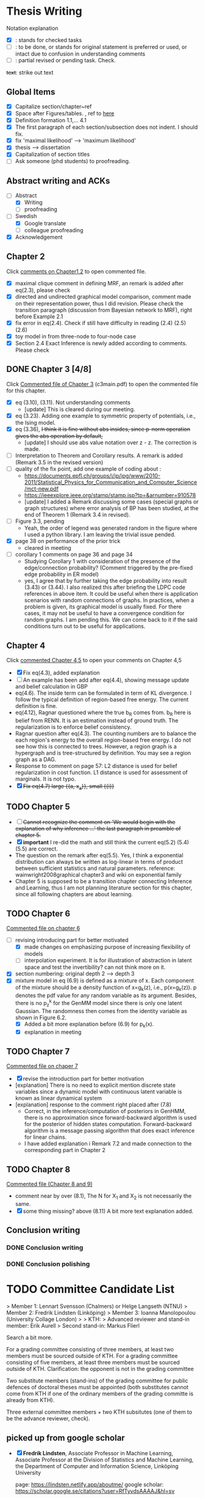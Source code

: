 #+FILETAGs: :work:thesis:

* Thesis Writing
  Notation explanation
  - [X]: stands for checked tasks
  - [ ]: to be done, or stands for original statement is preferred or used, or intact due to confusion in understanding comments
  - [-]: partial revised or pending task. Check.

  +text+: strike out text


** Global Items
   - [X] Capitalize section/chapter~ref
   - [X] Space after Figures/tables. \textfloatset, ref to [[https://tex.stackexchange.com/questions/60477/remove-space-after-figure-and-before-text][here]]
   - [X] Definition formation 1.1,... 4.1
   - [X] The first paragraph of each section/subsection does not indent. I should fix.
   - [X] fix 'maximal likelihood' --> 'maximum likelihood'
   - [X] thesis --> dissertation
   - [X] Capitalization of section titles
   - [ ] Ask someone (phd students) to proofreading.


** Abstract writing and ACKs
   - [-] Abstract
     - [X] Writing
     - [ ] proofreading
   - [-] Swedish
     - [X] Google translate
     - [ ] colleague proofreading
   - [X] Acknowledgement

** Chapter 2
   Click [[file:comments/c12main.pdf][comments on Chapter1,2]] to open commented file.

   - [X] maximal clique comment in defining MRF, an remark is added after eq(2.3), please check
   - [X] directed and undirected graphical model comparison, comment made on their representation power, thus I did revision. Please check the transition paragraph (discussion from Bayesian network to MRF), right before Example 2.1
   - [X] fix error in eq(2.4). Check if still have difficulty in reading (2.4) (2.5) (2.6)
   - [X] toy model in from three-node to four-node case
   - [X] Section 2.4 Exact Inference is newly added according to comments. Please check


** DONE Chapter 3 [4/8]
   CLOSED: [2020-06-04 Thu 19:44] DEADLINE: <2020-05-29 Fri>
   :LOGBOOK:
   CLOCK: [2020-05-25 Mon 17:27]--[2020-05-25 Mon 17:27] =>  0:00
   :END:

   Click [[file:comments/c3main.pdf][Commented file of Chapter 3]] (c3main.pdf) to open the commented file for this chapter.

   - [X] eq (3.10), (3.11). Not understanding comments
     - [update] This is cleared during our meeting.
   - [X] eq (3.23). Adding one example to symmetric property of potentials, i.e., the Ising model.
   - [X] eq (3.36), +I think it is fine without abs insides, since p-norm operation gives the abs operation by default,+
     - [update] I should use abs value notation over z - z. The correction is made.
   - [-] Interpretation to Theorem and Corollary results. A remark is added (Remark 3.5 in the revised version)
   - [-] quality of the fix point, add one example of coding about :
     - https://documents.epfl.ch/groups/i/ip/ipg/www/2010-2011/Statistical_Physics_for_Communication_and_Computer_Science/mct-new.pdf
     - https://ieeexplore.ieee.org/stamp/stamp.jsp?tp=&arnumber=910578
     - [update] I added a Remark discussing some cases (special graphs or graph structures) where error analysis of BP has been studied, at the end of Theorem 1 (Remark 3.4 in revised).
   - [ ] Figure 3.3, pending
     - Yeah, the order of legend was generated random in the figure where I used a python library. I am leaving the trivial issue pended.
   - [X] page 38 on performance of the prior trick
     - cleared in meeting
   - [ ] corollary 1 comments on page 36 and page 34
     - Studying Corollary 1 with consideration of the presence of the edge/connection probability? (Comment triggered by the pre-fixed edge probability in ER model)
     - yes, I agree that by further taking the edge probability into result (3.43) or (3.44). I also realized this after briefing the LDPC code references in above item. It could be useful when there is application scenarios with random connections of graphs. In practices, when a problem is given, its graphical model is usually fixed. For there cases, it may not be useful to have a convergence condition for random graphs. I am pending this. We can come back to it if the said conditions turn out to be useful for applications.

** Chapter 4
   Click [[file:comments/c45main.pdf][commented Chapter 4,5]] to open your comments on Chapter 4,5

   - [X] Fix eq(4.3), added explanation
   - [-] An example has been add after eq(4.4), showing message update and belief calculation in GBP
   - eq(4.6). The inside term can be formulated in term of KL divergence. I follow the typical definition of region-based free energy. The current definition is fine.
   - eq(4.12), Ragnar questioned where the true b_R comes from.
     b_R here is belief from RENN. It is an estimation instead of ground truth. The regularization is to enforce belief consistency.
   - Ragnar question after eq(4.3). The counting numbers are to balance the each region's energy to the overall region-based free energy. I do not see how this is connected to trees.
     However, a region graph is a hypergraph and is tree-structured by definition. You may see a region graph as a DAG.
   - Response to comment on page 57:
     L2 distance is used for belief regularization in cost function. L1 distance is used for assessment of marginals. It is not typo.
   - [X] +Fix eq(4.7) large {{a, x_a}}, small {{i}}+

** TODO Chapter 5
   - [ ] +Cannot recognize the comment on 'We would begin with the explanation of why inference ...' the last paragraph in preamble of chapter 5.+
   - [X] *important* I re-did the math and still think the current eq(5.2) (5.4) (5.5) are correct.
   - The question on the remark after eq(5.5).
     Yes, I think a exponential distribution can always be written as log-linear in terms of product between sufficient statistics and natural parameters.
     reference: wainwright2008graphical chapter3 and wiki on exponential family
   - Chapter 5 is supposed to be a transition chapter connecting Inference and Learning, thus I am not planning literature section for this chapter, since all following chapters are about learning.

** TODO Chapter 6
   [[file:comments/c6main.pdf][Commented file on chapter 6]]

   - [-] revising introducing part for better motivated
     - [X] made changes on emphasizing purpose of increasing flexibility of models
     - [ ] interpolation experiment. It is for illustration of abstraction in latent space and test the invertibility? can not think more on it.

   - [X] section numbering: original depth 2 --> depth 3
   - [X] mixture model in eq (6.9) is defined as a mixture of x. Each component of the mixture should be a density function of x=g_k(z), i.e., p(x=g_k(z)). p denotes the pdf value for any random variable as its argument. Besides, there is no p_z^k for the GenMM model since there is only one latent Gaussian. The randomness then comes from the identity variable as shown in Figure 6.2.
     - [X] Added a bit more explanation before (6.9) for p_k(x).
     - [X] explanation in meeting


** TODO Chapter 7
   [[file:comments/c7main.pdf][Commented file on chaper 7]]

   - [X] revise the introduction part for better motivation
   - [explanation] There is no need to explicit mention discrete state variables since a dynamic model with continuous latent variable is known as linear dynamical system
   - [explanation] response to the comment right placed after (7.8)
     - Correct, in the inference/computation of posteriors in GenHMM, there is no approximation since forward-backward algorithm is used for the posterior of hidden states computation. Forward-backward algorithm is a message passing algorithm that does exact inference for linear chains.
     - I have added explanation i Remark 7.2 and made connection to the corresponding part in Chapter 2


** TODO Chapter 8
   [[file:comments/c8main.pdf][Commented file (Chapter 8 and 9)]]

   - comment near by over (8.1), The N for X_1 and X_2 is not necessarily the same.
   - [X] some thing missing? above (8.11)
     A bit more text explanation added.


** Conclusion writing
*** DONE Conclusion writing
    CLOSED: [2020-05-27 Wed 16:00]
*** DONE Conclusion polishing
    CLOSED: [2020-06-10 Wed 10:12]


    
* TODO Committee Candidate List

> Member 1: Lennart Svensson (Chalmers) or Helge Langseth (NTNU)
> Member 2: Fredrik Lindsten (Linköping)
> Member 3: Ioanna Manolopoulou (University Collage London)
>
> KTH: 
> Advanced reviewer and stand-in member: Erik Aurell
> Second stand-in: Markus Flierl

  
  Search a bit more.

  For a grading committee consisting of three members, at least two members must be sourced outside of KTH. For a grading committee consisting of five members, at least three members must be sourced outside of KTH. Clarification: the opponent is not in the grading committee

  Two substitute members (stand-ins) of the grading committee for public defences of doctoral theses must be appointed (both substitutes cannot come from KTH if one of the ordinary members of the grading committe is already from KTH).

  Three external committee members + two KTH subsitutes (one of them to be the advance reviewer, check).

** picked up from google scholar
   - [X] *Fredrik Lindsten*, Associate Professor in Machine Learning, Associate Professor at the Division of Statistics and Machine Learning, the Department of Computer and Information Science, Linköping University 

     page: https://lindsten.netlify.app/aboutme/
     google scholar: https://scholar.google.se/citations?user=RfTyvdsAAAAJ&hl=sv

   - [ ] *Thomas Schön*, Uppsalar University
     probabilistic models
     [[http://user.it.uu.se/~thosc112/][page]]
     [[https://scholar.google.se/citations?hl=sv&user=FUqUC2oAAAAJ&view_op=list_works&sortby=pubdate][Scholar]]

   - Volkan Cevher, Accociate Professor, epfl
     https://scholar.google.com/citations?hl=en&user=hlWhzU8AAAAJ&view_op=list_works&sortby=pubdate

  - [ ] Henk Wymeersch, Communication Systems, Chalmers
    [[https://www.chalmers.se/en/staff/Pages/henk-wymeersch.aspx][Page]] ,
    [[https://sites.google.com/site/hwymeers/][Google site]]

  - [ ] Bogdan Savchynskyy, Senior Researcher and Group Leader (Akademischer Rat) at Visual Learning Lab, Universität Heidelberg
    [[https://hci.iwr.uni-heidelberg.de/vislearn/people/bogdan/][Page]]

   - Yoshiyuki Kabashima
   https://scholar.google.com/citations?hl=en&user=NLBZuoEAAAAJ&view_op=list_works&sortby=pubdate

** picked during meeting
   - [X] *Daniel Hernández-Lobato*, Lecturer of Computer Science at Universidad Autónoma de Madrid,
     https://dhnzl.org/
     https://scholar.google.se/citations?hl=en&user=rL6cvTUAAAAJ&view_op=list_works&sortby=pubdate
   - Vanessa Didelez, Professor of Statistics, Leibniz Institute for Prevention Research and Epidemiology - BIPS, Bremen
     Key words: Statistics Causal Inference Graphical Models Biostatistics Epidemiology
     https://scholar.google.com/citations?hl=en&user=T-XaM1YAAAAJ&view_op=list_works&sortby=pubdate

** *Further picking*
   a webpage to look at: https://www.ntnu.edu/research/experts/artificial-intelligence-machine-learning
   - [ ] *Helge Langseth*
     Professor in the Group of Data and Artificial Intelligence, at the Department of Computer and Information Science, The Norwegian University of Science and Technology. 
     https://folk.idi.ntnu.no/helgel/ , *his thesis is about Bayesian network, looks fit*
     https://scholar.google.com/citations?user=yyXvuZsAAAAJ&hl=en

   - Centre for Computational Statistics and Machine Learning, UCL: http://www.csml.ucl.ac.uk/
     - [ ] /David Barber/, probabilistic modelling and reasoning, Centre for Computational Statistics and Machine Learning, UCL
       http://web4.cs.ucl.ac.uk/staff/D.Barber/pmwiki/pmwiki.php?n=Main.HomePage
     - [ ] /Ricardo Silva/, Associate Professor in Statistics working on computational approaches for causal inference, graphical latent variable models and relational models., http://www.homepages.ucl.ac.uk/~ucgtrbd/
     - [ ] *Ioanna Manolopoulou*, http://www.homepages.ucl.ac.uk/~ucakima/


   - [ ] *Iain Murray*, Reader in Machine Learning, School of Informatics, University of Edinburgh.
     https://homepages.inf.ed.ac.uk/imurray2/

   - [ ] *Lennart Svensson*, Professor in Signal Processing at Chalmers. His research interests include nonlinear filtering, multi-target tracking, deep learning, Bayesian inference and reinforcement learning. 
   - [ ] /Lars Hammarstrand/, assistant professor at Chalmers, Signal processing research group. His main research interests are in the intersection of machine learning and Bayesian inference
     Student of Svensson
     https://www.chalmers.se/en/staff/Pages/lars-hammarstrand.aspx

   - Charles Sutton (Bio), Research Scientist, Google AI, Reader (= Associate Professor), School of Informatics, University of Edinburgh,Fellow, The Alan Turing Institute 
     http://homepages.inf.ed.ac.uk/csutton/

   - Philipp Hennig, Max planck institute for intelligent systems/ University of Tubingen
     https://ei.is.tuebingen.mpg.de/person/phennig
     https://scholar.google.com/citations?hl=en&user=UeG5w08AAAAJ&view_op=list_works&sortby=pubdate

   - Johan Pensar, Associate Professor, Statistics and Data Science, University of Oslo
     Data analysis, Graphical models, Structure learning, Computational statistics, Machine learning
     
   - David Duvenaud, http://www.cs.toronto.edu/~duvenaud/

   - Sam Wiseman
     
   Others, I do not know if followings should be on the list: 
   - Luigi Portinale, Full Professor of Computer Science, Computer Science Insitute DiSIT,University of Piemonte Orientale "Amedeo Avogadro"
     http://people.unipmn.it/portinal/
   - Jirka Vomlel, Institute of Information Theory and Automation (ÚTIA), Academy of Sciences of the Czech Republic
     http://staff.utia.cas.cz/vomlel/vomlel.html

** KTH candidates
  *Two kth candidates are needed*

  - [ ] Timo Koski, Professor emeritus of mathematical statistics, KTH,
    [[https://people.kth.se/~tjtkoski/][KTHProfile Page]],
    [[https://scholar.google.com/citations?hl=en&user=1CuzidAAAAAJ&view_op=list_works&sortby=pubdate][Google scholar]]. Or check his colleagues.
    [[https://www.math.kth.se/matstat/staff_e.html][KTH Mathematics]]
    Seems retired

  - [Preferred] Erik Aurell, KTH
    keywords: Biological, PhysicsNon-equilibrium Physics, Inference, Big Data
    [[http://www.csc.kth.se/forskning/cb/cbp/homepages/eaurell/kth_homepage.html][kth page]]

  - [ ] Nicolas Macris, EPFL
    Keywords, Theory of error correcting codes, statistical mechanics and information theory
    [[https://people.epfl.ch/nicolas.macris][Page]]

  - [ ] Hossein Azizpour, Assistant Professor in Machine Learning, Division of Robotics, Perception, and Learning (RPL)
    Deep learning, understanding its techniques, and advancing them particularly through equpping them with reasoning, inductive biases, uncertainty estimation and knowledge transfer.
    [[https://www.kth.se/profile/azizpour][Page]]

  - [ ] John Folkesson, Associate Professor and Docent at the division of Robots Perception and Learning, KTH
    In the area of mobile robotics
    [[https://www.kth.se/profile/johnf][Page]]

  - [ ] Hedvid kjellstrom, KTH
    Keywords: Computer Vision, Machine Learning, Representation Learning, Human Behavior, Animal Behavior
    [[https://scholar.google.com/citations?hl=en&user=wr3CtKAAAAAJ&view_op=list_works&sortby=pubdate][Google scholar]]


* Opponent Candidates
  high-profile, senior faculty (full prof., arising stars in recent year), be nice 
  - Harri Lähdesmäki from Aalto University, suggested by Saikat
    https://dblp.org/pid/85/4466.html

  - José Miguel Hernández-Lobato, machine learning, Assistant professor at Cambridge
    + https://jmhl.org/
    + cv: https://jmhldotorg.files.wordpress.com/2019/11/cv_13_11_2019-1.pdf

  - Richard Turner, Computational Perception Group, Cambridge
    - http://cbl.eng.cam.ac.uk/Public/Turner/WebHome
  
  - Joris M. Mooij,
    Professor in Mathematical Statistics, Korteweg-de Vries Institute, University of Amsterdam (NL)
    https://scholar.google.nl/citations?hl=en&user=Td3_kIwAAAAJ&view_op=list_works&sortby=pubdate
  
  - Jonas Peters,
    Professor of Statistics, University of Copenhagen
    Verified email at math.ku.dk - Homepage
    Causal InferenceStatisticsMachine Learning

   - Nir Friedman, Professor of Computer Science and Life Sciences, Hebrew University
     (According to his profile page: https://www.cs.huji.ac.il/~nir/index.html, no supervision of students, teaching or activities after 2015, does not seems to be active in recent years)
    https://scholar.google.se/citations?hl=en&user=xjnef1AAAAAJ&view_op=list_works&sortby=pubdate
    
  Next week --- 10 August
* Schedule for Defense

  Schedule following: [KTH public defense of doctoral thesis](https://intra.kth.se/en/eecs/forskarutbildning/public-defence-of-doctoral-thesis-1.813458)
  - [X] **March**: course credit fulfilling check.
  - [X] **March**: Check with Ragnar about the preliminary drafting stuff.
  - [X] **March**: ~~preliminary Content organizing~~ We decide revise content organizing while along writing content.
  - [X] **March-May**: Finish the first complete draft of thesis.
    - [X] **March-April**: Introduction, Background, Inference Part finished
    - [X] **April-May**: Learning Part,
    - [X] abstract, acknowledgements
  - [X] **March-May**: Finish the first complete draft of thesis.

  - Considering that summer break **16 June -- 14 August** is not taken into account into KTH public defense procedure

  - [ ] **Mid June -- Mid August** parallel tasks:
    - [ ] **Before 15 August** committee member confirm. Lars and Ragnar.
    - [ ] quality reviewer contact. Lars and Ragnar
    - [OnGoing Now] **June-August**: Improving and revising thesis.

  - [ ] **17--19 August** (34th week) Start the standard process (10-week procedure). Revise eISP, thesis preliminary version, advance reviewer.
  - [ ] **14--18 September** (38th week) eISP in right status, advance reviewer and preliminary version to thesis to advance reviewer ... preprint of thesis
  - [ ] **28 September -- 9 October** (40th-41th week) Lars, Ragnar work with doctoral-education-support for arrangement stuff. Thesis digital processing and printing.
  - [ ] **Mid October--7th November, the 45th week** (The time ranges to tolerate the availability of committee) Defense.

